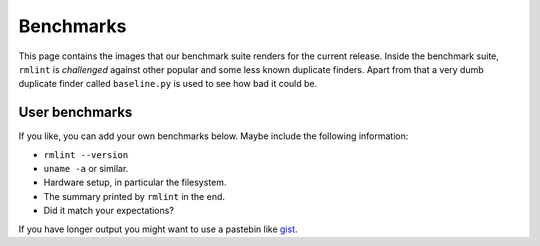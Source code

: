 Benchmarks
==========

This page contains the images that our benchmark suite renders for the current
release. Inside the benchmark suite, ``rmlint`` is *challenged* against other
popular and some less known duplicate finders. Apart from that a very dumb
duplicate finder called ``baseline.py`` is used to see how bad it could be.

.. image:: _static/benchmarks/timing.svg
   :width: 75%
   :align: center

.. image:: _static/benchmarks/cpu_usage.svg
   :width: 75%
   :align: center

.. image:: _static/benchmarks/memory.svg
   :width: 75%
   :align: center

.. image:: _static/benchmarks/found_items.svg
   :width: 75%
   :align: center

User benchmarks
---------------

If you like, you can add your own benchmarks below. 
Maybe include the following information:

- ``rmlint --version``
- ``uname -a`` or similar.
- Hardware setup, in particular the filesystem.
- The summary printed by ``rmlint`` in the end.
- Did it match your expectations?

If you have longer output you might want to use a pastebin like gist_.

.. _gist: https://gist.github.com/

.. raw:: html

   <div id="disqus_thread"></div>
   <script type="text/javascript">
       /* * * CONFIGURATION VARIABLES * * */
       var disqus_shortname = 'rmlint';
    
       /* * * DON'T EDIT BELOW THIS LINE * * */
       (function() {
           var dsq = document.createElement('script'); dsq.type = 'text/javascript'; dsq.async = true;
           dsq.src = '//' + disqus_shortname + '.disqus.com/embed.js';
           (document.getElementsByTagName('head')[0] || document.getElementsByTagName('body')[0]).appendChild(dsq);
       })();
   </script>
   <noscript>Please enable JavaScript to view the <a href="https://disqus.com/?ref_noscript" rel="nofollow">comments powered by Disqus.</a></noscript>

   <script type="text/javascript">
    /* * * CONFIGURATION VARIABLES * * */
    var disqus_shortname = 'rmlint';
    
    /* * * DON'T EDIT BELOW THIS LINE * * */
    (function () {
        var s = document.createElement('script'); s.async = true;
        s.type = 'text/javascript';
        s.src = '//' + disqus_shortname + '.disqus.com/count.js';
        (document.getElementsByTagName('HEAD')[0] || document.getElementsByTagName('BODY')[0]).appendChild(s);
    }());
    </script>
